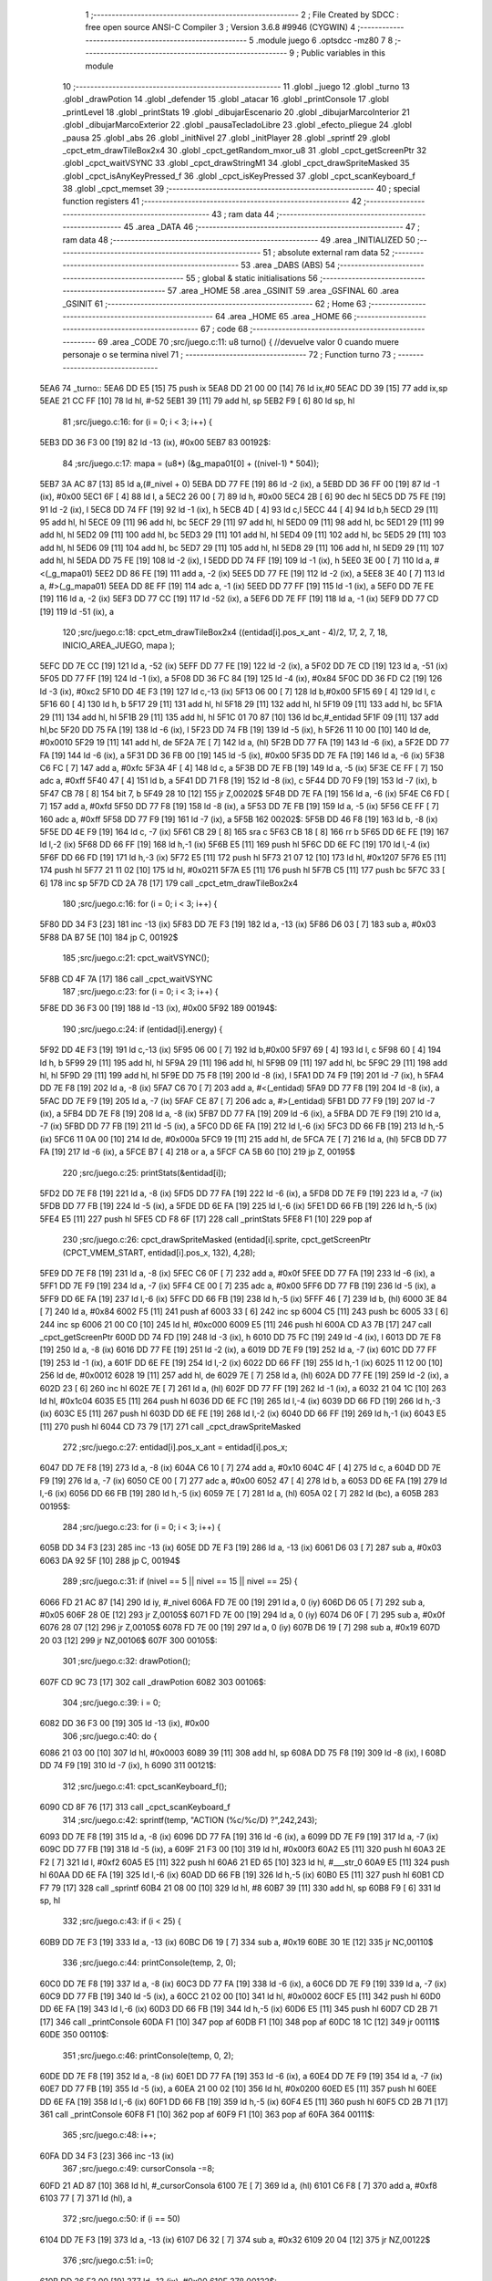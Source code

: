                               1 ;--------------------------------------------------------
                              2 ; File Created by SDCC : free open source ANSI-C Compiler
                              3 ; Version 3.6.8 #9946 (CYGWIN)
                              4 ;--------------------------------------------------------
                              5 	.module juego
                              6 	.optsdcc -mz80
                              7 	
                              8 ;--------------------------------------------------------
                              9 ; Public variables in this module
                             10 ;--------------------------------------------------------
                             11 	.globl _juego
                             12 	.globl _turno
                             13 	.globl _drawPotion
                             14 	.globl _defender
                             15 	.globl _atacar
                             16 	.globl _printConsole
                             17 	.globl _printLevel
                             18 	.globl _printStats
                             19 	.globl _dibujarEscenario
                             20 	.globl _dibujarMarcoInterior
                             21 	.globl _dibujarMarcoExterior
                             22 	.globl _pausaTecladoLibre
                             23 	.globl _efecto_pliegue
                             24 	.globl _pausa
                             25 	.globl _abs
                             26 	.globl _initNivel
                             27 	.globl _initPlayer
                             28 	.globl _sprintf
                             29 	.globl _cpct_etm_drawTileBox2x4
                             30 	.globl _cpct_getRandom_mxor_u8
                             31 	.globl _cpct_getScreenPtr
                             32 	.globl _cpct_waitVSYNC
                             33 	.globl _cpct_drawStringM1
                             34 	.globl _cpct_drawSpriteMasked
                             35 	.globl _cpct_isAnyKeyPressed_f
                             36 	.globl _cpct_isKeyPressed
                             37 	.globl _cpct_scanKeyboard_f
                             38 	.globl _cpct_memset
                             39 ;--------------------------------------------------------
                             40 ; special function registers
                             41 ;--------------------------------------------------------
                             42 ;--------------------------------------------------------
                             43 ; ram data
                             44 ;--------------------------------------------------------
                             45 	.area _DATA
                             46 ;--------------------------------------------------------
                             47 ; ram data
                             48 ;--------------------------------------------------------
                             49 	.area _INITIALIZED
                             50 ;--------------------------------------------------------
                             51 ; absolute external ram data
                             52 ;--------------------------------------------------------
                             53 	.area _DABS (ABS)
                             54 ;--------------------------------------------------------
                             55 ; global & static initialisations
                             56 ;--------------------------------------------------------
                             57 	.area _HOME
                             58 	.area _GSINIT
                             59 	.area _GSFINAL
                             60 	.area _GSINIT
                             61 ;--------------------------------------------------------
                             62 ; Home
                             63 ;--------------------------------------------------------
                             64 	.area _HOME
                             65 	.area _HOME
                             66 ;--------------------------------------------------------
                             67 ; code
                             68 ;--------------------------------------------------------
                             69 	.area _CODE
                             70 ;src/juego.c:11: u8 turno() { //devuelve valor 0 cuando muere personaje o se termina nivel
                             71 ;	---------------------------------
                             72 ; Function turno
                             73 ; ---------------------------------
   5EA6                      74 _turno::
   5EA6 DD E5         [15]   75 	push	ix
   5EA8 DD 21 00 00   [14]   76 	ld	ix,#0
   5EAC DD 39         [15]   77 	add	ix,sp
   5EAE 21 CC FF      [10]   78 	ld	hl, #-52
   5EB1 39            [11]   79 	add	hl, sp
   5EB2 F9            [ 6]   80 	ld	sp, hl
                             81 ;src/juego.c:16: for (i = 0; i < 3; i++) {
   5EB3 DD 36 F3 00   [19]   82 	ld	-13 (ix), #0x00
   5EB7                      83 00192$:
                             84 ;src/juego.c:17: mapa = (u8*) (&g_mapa01[0] + ((nivel-1) * 504));
   5EB7 3A AC 87      [13]   85 	ld	a,(#_nivel + 0)
   5EBA DD 77 FE      [19]   86 	ld	-2 (ix), a
   5EBD DD 36 FF 00   [19]   87 	ld	-1 (ix), #0x00
   5EC1 6F            [ 4]   88 	ld	l, a
   5EC2 26 00         [ 7]   89 	ld	h, #0x00
   5EC4 2B            [ 6]   90 	dec	hl
   5EC5 DD 75 FE      [19]   91 	ld	-2 (ix), l
   5EC8 DD 74 FF      [19]   92 	ld	-1 (ix), h
   5ECB 4D            [ 4]   93 	ld	c,l
   5ECC 44            [ 4]   94 	ld	b,h
   5ECD 29            [11]   95 	add	hl, hl
   5ECE 09            [11]   96 	add	hl, bc
   5ECF 29            [11]   97 	add	hl, hl
   5ED0 09            [11]   98 	add	hl, bc
   5ED1 29            [11]   99 	add	hl, hl
   5ED2 09            [11]  100 	add	hl, bc
   5ED3 29            [11]  101 	add	hl, hl
   5ED4 09            [11]  102 	add	hl, bc
   5ED5 29            [11]  103 	add	hl, hl
   5ED6 09            [11]  104 	add	hl, bc
   5ED7 29            [11]  105 	add	hl, hl
   5ED8 29            [11]  106 	add	hl, hl
   5ED9 29            [11]  107 	add	hl, hl
   5EDA DD 75 FE      [19]  108 	ld	-2 (ix), l
   5EDD DD 74 FF      [19]  109 	ld	-1 (ix), h
   5EE0 3E 00         [ 7]  110 	ld	a, #<(_g_mapa01)
   5EE2 DD 86 FE      [19]  111 	add	a, -2 (ix)
   5EE5 DD 77 FE      [19]  112 	ld	-2 (ix), a
   5EE8 3E 40         [ 7]  113 	ld	a, #>(_g_mapa01)
   5EEA DD 8E FF      [19]  114 	adc	a, -1 (ix)
   5EED DD 77 FF      [19]  115 	ld	-1 (ix), a
   5EF0 DD 7E FE      [19]  116 	ld	a, -2 (ix)
   5EF3 DD 77 CC      [19]  117 	ld	-52 (ix), a
   5EF6 DD 7E FF      [19]  118 	ld	a, -1 (ix)
   5EF9 DD 77 CD      [19]  119 	ld	-51 (ix), a
                            120 ;src/juego.c:18: cpct_etm_drawTileBox2x4 ((entidad[i].pos_x_ant - 4)/2, 17, 2, 7, 18, INICIO_AREA_JUEGO, mapa );
   5EFC DD 7E CC      [19]  121 	ld	a, -52 (ix)
   5EFF DD 77 FE      [19]  122 	ld	-2 (ix), a
   5F02 DD 7E CD      [19]  123 	ld	a, -51 (ix)
   5F05 DD 77 FF      [19]  124 	ld	-1 (ix), a
   5F08 DD 36 FC 84   [19]  125 	ld	-4 (ix), #0x84
   5F0C DD 36 FD C2   [19]  126 	ld	-3 (ix), #0xc2
   5F10 DD 4E F3      [19]  127 	ld	c,-13 (ix)
   5F13 06 00         [ 7]  128 	ld	b,#0x00
   5F15 69            [ 4]  129 	ld	l, c
   5F16 60            [ 4]  130 	ld	h, b
   5F17 29            [11]  131 	add	hl, hl
   5F18 29            [11]  132 	add	hl, hl
   5F19 09            [11]  133 	add	hl, bc
   5F1A 29            [11]  134 	add	hl, hl
   5F1B 29            [11]  135 	add	hl, hl
   5F1C 01 70 87      [10]  136 	ld	bc,#_entidad
   5F1F 09            [11]  137 	add	hl,bc
   5F20 DD 75 FA      [19]  138 	ld	-6 (ix), l
   5F23 DD 74 FB      [19]  139 	ld	-5 (ix), h
   5F26 11 10 00      [10]  140 	ld	de, #0x0010
   5F29 19            [11]  141 	add	hl, de
   5F2A 7E            [ 7]  142 	ld	a, (hl)
   5F2B DD 77 FA      [19]  143 	ld	-6 (ix), a
   5F2E DD 77 FA      [19]  144 	ld	-6 (ix), a
   5F31 DD 36 FB 00   [19]  145 	ld	-5 (ix), #0x00
   5F35 DD 7E FA      [19]  146 	ld	a, -6 (ix)
   5F38 C6 FC         [ 7]  147 	add	a, #0xfc
   5F3A 4F            [ 4]  148 	ld	c, a
   5F3B DD 7E FB      [19]  149 	ld	a, -5 (ix)
   5F3E CE FF         [ 7]  150 	adc	a, #0xff
   5F40 47            [ 4]  151 	ld	b, a
   5F41 DD 71 F8      [19]  152 	ld	-8 (ix), c
   5F44 DD 70 F9      [19]  153 	ld	-7 (ix), b
   5F47 CB 78         [ 8]  154 	bit	7, b
   5F49 28 10         [12]  155 	jr	Z,00202$
   5F4B DD 7E FA      [19]  156 	ld	a, -6 (ix)
   5F4E C6 FD         [ 7]  157 	add	a, #0xfd
   5F50 DD 77 F8      [19]  158 	ld	-8 (ix), a
   5F53 DD 7E FB      [19]  159 	ld	a, -5 (ix)
   5F56 CE FF         [ 7]  160 	adc	a, #0xff
   5F58 DD 77 F9      [19]  161 	ld	-7 (ix), a
   5F5B                     162 00202$:
   5F5B DD 46 F8      [19]  163 	ld	b, -8 (ix)
   5F5E DD 4E F9      [19]  164 	ld	c, -7 (ix)
   5F61 CB 29         [ 8]  165 	sra	c
   5F63 CB 18         [ 8]  166 	rr	b
   5F65 DD 6E FE      [19]  167 	ld	l,-2 (ix)
   5F68 DD 66 FF      [19]  168 	ld	h,-1 (ix)
   5F6B E5            [11]  169 	push	hl
   5F6C DD 6E FC      [19]  170 	ld	l,-4 (ix)
   5F6F DD 66 FD      [19]  171 	ld	h,-3 (ix)
   5F72 E5            [11]  172 	push	hl
   5F73 21 07 12      [10]  173 	ld	hl, #0x1207
   5F76 E5            [11]  174 	push	hl
   5F77 21 11 02      [10]  175 	ld	hl, #0x0211
   5F7A E5            [11]  176 	push	hl
   5F7B C5            [11]  177 	push	bc
   5F7C 33            [ 6]  178 	inc	sp
   5F7D CD 2A 78      [17]  179 	call	_cpct_etm_drawTileBox2x4
                            180 ;src/juego.c:16: for (i = 0; i < 3; i++) {
   5F80 DD 34 F3      [23]  181 	inc	-13 (ix)
   5F83 DD 7E F3      [19]  182 	ld	a, -13 (ix)
   5F86 D6 03         [ 7]  183 	sub	a, #0x03
   5F88 DA B7 5E      [10]  184 	jp	C, 00192$
                            185 ;src/juego.c:21: cpct_waitVSYNC();
   5F8B CD 4F 7A      [17]  186 	call	_cpct_waitVSYNC
                            187 ;src/juego.c:23: for (i = 0; i < 3; i++) {
   5F8E DD 36 F3 00   [19]  188 	ld	-13 (ix), #0x00
   5F92                     189 00194$:
                            190 ;src/juego.c:24: if (entidad[i].energy) {
   5F92 DD 4E F3      [19]  191 	ld	c,-13 (ix)
   5F95 06 00         [ 7]  192 	ld	b,#0x00
   5F97 69            [ 4]  193 	ld	l, c
   5F98 60            [ 4]  194 	ld	h, b
   5F99 29            [11]  195 	add	hl, hl
   5F9A 29            [11]  196 	add	hl, hl
   5F9B 09            [11]  197 	add	hl, bc
   5F9C 29            [11]  198 	add	hl, hl
   5F9D 29            [11]  199 	add	hl, hl
   5F9E DD 75 F8      [19]  200 	ld	-8 (ix), l
   5FA1 DD 74 F9      [19]  201 	ld	-7 (ix), h
   5FA4 DD 7E F8      [19]  202 	ld	a, -8 (ix)
   5FA7 C6 70         [ 7]  203 	add	a, #<(_entidad)
   5FA9 DD 77 F8      [19]  204 	ld	-8 (ix), a
   5FAC DD 7E F9      [19]  205 	ld	a, -7 (ix)
   5FAF CE 87         [ 7]  206 	adc	a, #>(_entidad)
   5FB1 DD 77 F9      [19]  207 	ld	-7 (ix), a
   5FB4 DD 7E F8      [19]  208 	ld	a, -8 (ix)
   5FB7 DD 77 FA      [19]  209 	ld	-6 (ix), a
   5FBA DD 7E F9      [19]  210 	ld	a, -7 (ix)
   5FBD DD 77 FB      [19]  211 	ld	-5 (ix), a
   5FC0 DD 6E FA      [19]  212 	ld	l,-6 (ix)
   5FC3 DD 66 FB      [19]  213 	ld	h,-5 (ix)
   5FC6 11 0A 00      [10]  214 	ld	de, #0x000a
   5FC9 19            [11]  215 	add	hl, de
   5FCA 7E            [ 7]  216 	ld	a, (hl)
   5FCB DD 77 FA      [19]  217 	ld	-6 (ix), a
   5FCE B7            [ 4]  218 	or	a, a
   5FCF CA 5B 60      [10]  219 	jp	Z, 00195$
                            220 ;src/juego.c:25: printStats(&entidad[i]);
   5FD2 DD 7E F8      [19]  221 	ld	a, -8 (ix)
   5FD5 DD 77 FA      [19]  222 	ld	-6 (ix), a
   5FD8 DD 7E F9      [19]  223 	ld	a, -7 (ix)
   5FDB DD 77 FB      [19]  224 	ld	-5 (ix), a
   5FDE DD 6E FA      [19]  225 	ld	l,-6 (ix)
   5FE1 DD 66 FB      [19]  226 	ld	h,-5 (ix)
   5FE4 E5            [11]  227 	push	hl
   5FE5 CD F8 6F      [17]  228 	call	_printStats
   5FE8 F1            [10]  229 	pop	af
                            230 ;src/juego.c:26: cpct_drawSpriteMasked (entidad[i].sprite, cpct_getScreenPtr (CPCT_VMEM_START, entidad[i].pos_x, 132), 4,28);
   5FE9 DD 7E F8      [19]  231 	ld	a, -8 (ix)
   5FEC C6 0F         [ 7]  232 	add	a, #0x0f
   5FEE DD 77 FA      [19]  233 	ld	-6 (ix), a
   5FF1 DD 7E F9      [19]  234 	ld	a, -7 (ix)
   5FF4 CE 00         [ 7]  235 	adc	a, #0x00
   5FF6 DD 77 FB      [19]  236 	ld	-5 (ix), a
   5FF9 DD 6E FA      [19]  237 	ld	l,-6 (ix)
   5FFC DD 66 FB      [19]  238 	ld	h,-5 (ix)
   5FFF 46            [ 7]  239 	ld	b, (hl)
   6000 3E 84         [ 7]  240 	ld	a, #0x84
   6002 F5            [11]  241 	push	af
   6003 33            [ 6]  242 	inc	sp
   6004 C5            [11]  243 	push	bc
   6005 33            [ 6]  244 	inc	sp
   6006 21 00 C0      [10]  245 	ld	hl, #0xc000
   6009 E5            [11]  246 	push	hl
   600A CD A3 7B      [17]  247 	call	_cpct_getScreenPtr
   600D DD 74 FD      [19]  248 	ld	-3 (ix), h
   6010 DD 75 FC      [19]  249 	ld	-4 (ix), l
   6013 DD 7E F8      [19]  250 	ld	a, -8 (ix)
   6016 DD 77 FE      [19]  251 	ld	-2 (ix), a
   6019 DD 7E F9      [19]  252 	ld	a, -7 (ix)
   601C DD 77 FF      [19]  253 	ld	-1 (ix), a
   601F DD 6E FE      [19]  254 	ld	l,-2 (ix)
   6022 DD 66 FF      [19]  255 	ld	h,-1 (ix)
   6025 11 12 00      [10]  256 	ld	de, #0x0012
   6028 19            [11]  257 	add	hl, de
   6029 7E            [ 7]  258 	ld	a, (hl)
   602A DD 77 FE      [19]  259 	ld	-2 (ix), a
   602D 23            [ 6]  260 	inc	hl
   602E 7E            [ 7]  261 	ld	a, (hl)
   602F DD 77 FF      [19]  262 	ld	-1 (ix), a
   6032 21 04 1C      [10]  263 	ld	hl, #0x1c04
   6035 E5            [11]  264 	push	hl
   6036 DD 6E FC      [19]  265 	ld	l,-4 (ix)
   6039 DD 66 FD      [19]  266 	ld	h,-3 (ix)
   603C E5            [11]  267 	push	hl
   603D DD 6E FE      [19]  268 	ld	l,-2 (ix)
   6040 DD 66 FF      [19]  269 	ld	h,-1 (ix)
   6043 E5            [11]  270 	push	hl
   6044 CD 73 79      [17]  271 	call	_cpct_drawSpriteMasked
                            272 ;src/juego.c:27: entidad[i].pos_x_ant = entidad[i].pos_x;
   6047 DD 7E F8      [19]  273 	ld	a, -8 (ix)
   604A C6 10         [ 7]  274 	add	a, #0x10
   604C 4F            [ 4]  275 	ld	c, a
   604D DD 7E F9      [19]  276 	ld	a, -7 (ix)
   6050 CE 00         [ 7]  277 	adc	a, #0x00
   6052 47            [ 4]  278 	ld	b, a
   6053 DD 6E FA      [19]  279 	ld	l,-6 (ix)
   6056 DD 66 FB      [19]  280 	ld	h,-5 (ix)
   6059 7E            [ 7]  281 	ld	a, (hl)
   605A 02            [ 7]  282 	ld	(bc), a
   605B                     283 00195$:
                            284 ;src/juego.c:23: for (i = 0; i < 3; i++) {
   605B DD 34 F3      [23]  285 	inc	-13 (ix)
   605E DD 7E F3      [19]  286 	ld	a, -13 (ix)
   6061 D6 03         [ 7]  287 	sub	a, #0x03
   6063 DA 92 5F      [10]  288 	jp	C, 00194$
                            289 ;src/juego.c:31: if (nivel == 5 || nivel == 15 || nivel == 25) {
   6066 FD 21 AC 87   [14]  290 	ld	iy, #_nivel
   606A FD 7E 00      [19]  291 	ld	a, 0 (iy)
   606D D6 05         [ 7]  292 	sub	a, #0x05
   606F 28 0E         [12]  293 	jr	Z,00105$
   6071 FD 7E 00      [19]  294 	ld	a, 0 (iy)
   6074 D6 0F         [ 7]  295 	sub	a, #0x0f
   6076 28 07         [12]  296 	jr	Z,00105$
   6078 FD 7E 00      [19]  297 	ld	a, 0 (iy)
   607B D6 19         [ 7]  298 	sub	a, #0x19
   607D 20 03         [12]  299 	jr	NZ,00106$
   607F                     300 00105$:
                            301 ;src/juego.c:32: drawPotion();
   607F CD 9C 73      [17]  302 	call	_drawPotion
   6082                     303 00106$:
                            304 ;src/juego.c:39: i = 0;
   6082 DD 36 F3 00   [19]  305 	ld	-13 (ix), #0x00
                            306 ;src/juego.c:40: do  {
   6086 21 03 00      [10]  307 	ld	hl, #0x0003
   6089 39            [11]  308 	add	hl, sp
   608A DD 75 F8      [19]  309 	ld	-8 (ix), l
   608D DD 74 F9      [19]  310 	ld	-7 (ix), h
   6090                     311 00121$:
                            312 ;src/juego.c:41: cpct_scanKeyboard_f();
   6090 CD 8F 76      [17]  313 	call	_cpct_scanKeyboard_f
                            314 ;src/juego.c:42: sprintf(temp, "ACTION (%c/%c/D) ?",242,243);
   6093 DD 7E F8      [19]  315 	ld	a, -8 (ix)
   6096 DD 77 FA      [19]  316 	ld	-6 (ix), a
   6099 DD 7E F9      [19]  317 	ld	a, -7 (ix)
   609C DD 77 FB      [19]  318 	ld	-5 (ix), a
   609F 21 F3 00      [10]  319 	ld	hl, #0x00f3
   60A2 E5            [11]  320 	push	hl
   60A3 2E F2         [ 7]  321 	ld	l, #0xf2
   60A5 E5            [11]  322 	push	hl
   60A6 21 ED 65      [10]  323 	ld	hl, #___str_0
   60A9 E5            [11]  324 	push	hl
   60AA DD 6E FA      [19]  325 	ld	l,-6 (ix)
   60AD DD 66 FB      [19]  326 	ld	h,-5 (ix)
   60B0 E5            [11]  327 	push	hl
   60B1 CD F7 79      [17]  328 	call	_sprintf
   60B4 21 08 00      [10]  329 	ld	hl, #8
   60B7 39            [11]  330 	add	hl, sp
   60B8 F9            [ 6]  331 	ld	sp, hl
                            332 ;src/juego.c:43: if (i < 25) {
   60B9 DD 7E F3      [19]  333 	ld	a, -13 (ix)
   60BC D6 19         [ 7]  334 	sub	a, #0x19
   60BE 30 1E         [12]  335 	jr	NC,00110$
                            336 ;src/juego.c:44: printConsole(temp, 2, 0);
   60C0 DD 7E F8      [19]  337 	ld	a, -8 (ix)
   60C3 DD 77 FA      [19]  338 	ld	-6 (ix), a
   60C6 DD 7E F9      [19]  339 	ld	a, -7 (ix)
   60C9 DD 77 FB      [19]  340 	ld	-5 (ix), a
   60CC 21 02 00      [10]  341 	ld	hl, #0x0002
   60CF E5            [11]  342 	push	hl
   60D0 DD 6E FA      [19]  343 	ld	l,-6 (ix)
   60D3 DD 66 FB      [19]  344 	ld	h,-5 (ix)
   60D6 E5            [11]  345 	push	hl
   60D7 CD 2B 71      [17]  346 	call	_printConsole
   60DA F1            [10]  347 	pop	af
   60DB F1            [10]  348 	pop	af
   60DC 18 1C         [12]  349 	jr	00111$
   60DE                     350 00110$:
                            351 ;src/juego.c:46: printConsole(temp, 0, 2);
   60DE DD 7E F8      [19]  352 	ld	a, -8 (ix)
   60E1 DD 77 FA      [19]  353 	ld	-6 (ix), a
   60E4 DD 7E F9      [19]  354 	ld	a, -7 (ix)
   60E7 DD 77 FB      [19]  355 	ld	-5 (ix), a
   60EA 21 00 02      [10]  356 	ld	hl, #0x0200
   60ED E5            [11]  357 	push	hl
   60EE DD 6E FA      [19]  358 	ld	l,-6 (ix)
   60F1 DD 66 FB      [19]  359 	ld	h,-5 (ix)
   60F4 E5            [11]  360 	push	hl
   60F5 CD 2B 71      [17]  361 	call	_printConsole
   60F8 F1            [10]  362 	pop	af
   60F9 F1            [10]  363 	pop	af
   60FA                     364 00111$:
                            365 ;src/juego.c:48: i++;
   60FA DD 34 F3      [23]  366 	inc	-13 (ix)
                            367 ;src/juego.c:49: cursorConsola -=8;
   60FD 21 AD 87      [10]  368 	ld	hl, #_cursorConsola
   6100 7E            [ 7]  369 	ld	a, (hl)
   6101 C6 F8         [ 7]  370 	add	a, #0xf8
   6103 77            [ 7]  371 	ld	(hl), a
                            372 ;src/juego.c:50: if (i == 50)
   6104 DD 7E F3      [19]  373 	ld	a, -13 (ix)
   6107 D6 32         [ 7]  374 	sub	a, #0x32
   6109 20 04         [12]  375 	jr	NZ,00122$
                            376 ;src/juego.c:51: i=0;
   610B DD 36 F3 00   [19]  377 	ld	-13 (ix), #0x00
   610F                     378 00122$:
                            379 ;src/juego.c:53: while (!cpct_isKeyPressed(Key_O) && !cpct_isKeyPressed(Key_CursorLeft)  && !cpct_isKeyPressed(Joy0_Left) 
   610F 21 04 04      [10]  380 	ld	hl, #0x0404
   6112 CD 6C 76      [17]  381 	call	_cpct_isKeyPressed
   6115 DD 75 FA      [19]  382 	ld	-6 (ix), l
   6118 7D            [ 4]  383 	ld	a, l
   6119 B7            [ 4]  384 	or	a, a
   611A 20 4A         [12]  385 	jr	NZ,00123$
   611C 21 01 01      [10]  386 	ld	hl, #0x0101
   611F CD 6C 76      [17]  387 	call	_cpct_isKeyPressed
   6122 DD 75 FA      [19]  388 	ld	-6 (ix), l
   6125 7D            [ 4]  389 	ld	a, l
   6126 B7            [ 4]  390 	or	a, a
   6127 20 3D         [12]  391 	jr	NZ,00123$
   6129 21 09 04      [10]  392 	ld	hl, #0x0409
   612C CD 6C 76      [17]  393 	call	_cpct_isKeyPressed
   612F 7D            [ 4]  394 	ld	a, l
   6130 B7            [ 4]  395 	or	a, a
   6131 20 33         [12]  396 	jr	NZ,00123$
                            397 ;src/juego.c:54: && !cpct_isKeyPressed(Key_P) && !cpct_isKeyPressed(Key_CursorRight) && !cpct_isKeyPressed(Joy0_Right) 
   6133 21 03 08      [10]  398 	ld	hl, #0x0803
   6136 CD 6C 76      [17]  399 	call	_cpct_isKeyPressed
   6139 7D            [ 4]  400 	ld	a, l
   613A B7            [ 4]  401 	or	a, a
   613B 20 29         [12]  402 	jr	NZ,00123$
   613D 21 00 02      [10]  403 	ld	hl, #0x0200
   6140 CD 6C 76      [17]  404 	call	_cpct_isKeyPressed
   6143 7D            [ 4]  405 	ld	a, l
   6144 B7            [ 4]  406 	or	a, a
   6145 20 1F         [12]  407 	jr	NZ,00123$
   6147 21 09 08      [10]  408 	ld	hl, #0x0809
   614A CD 6C 76      [17]  409 	call	_cpct_isKeyPressed
   614D 7D            [ 4]  410 	ld	a, l
   614E B7            [ 4]  411 	or	a, a
   614F 20 15         [12]  412 	jr	NZ,00123$
                            413 ;src/juego.c:55: && !cpct_isKeyPressed(Key_D) && !cpct_isKeyPressed(Joy0_Fire1));
   6151 21 07 20      [10]  414 	ld	hl, #0x2007
   6154 CD 6C 76      [17]  415 	call	_cpct_isKeyPressed
   6157 7D            [ 4]  416 	ld	a, l
   6158 B7            [ 4]  417 	or	a, a
   6159 20 0B         [12]  418 	jr	NZ,00123$
   615B 21 09 10      [10]  419 	ld	hl, #0x1009
   615E CD 6C 76      [17]  420 	call	_cpct_isKeyPressed
   6161 7D            [ 4]  421 	ld	a, l
   6162 B7            [ 4]  422 	or	a, a
   6163 CA 90 60      [10]  423 	jp	Z, 00121$
   6166                     424 00123$:
                            425 ;src/juego.c:57: nueva_pos = 0;
   6166 DD 36 CE 00   [19]  426 	ld	-50 (ix), #0x00
                            427 ;src/juego.c:60: if (cpct_isKeyPressed(Key_O) || cpct_isKeyPressed(Key_CursorLeft) || cpct_isKeyPressed(Joy0_Left)) {
   616A 21 04 04      [10]  428 	ld	hl, #0x0404
   616D CD 6C 76      [17]  429 	call	_cpct_isKeyPressed
                            430 ;src/juego.c:64: nueva_pos = entidad[0].pos_x - 4;
                            431 ;src/juego.c:60: if (cpct_isKeyPressed(Key_O) || cpct_isKeyPressed(Key_CursorLeft) || cpct_isKeyPressed(Joy0_Left)) {
   6170 7D            [ 4]  432 	ld	a, l
   6171 B7            [ 4]  433 	or	a, a
   6172 20 14         [12]  434 	jr	NZ,00124$
   6174 21 01 01      [10]  435 	ld	hl, #0x0101
   6177 CD 6C 76      [17]  436 	call	_cpct_isKeyPressed
   617A 7D            [ 4]  437 	ld	a, l
   617B B7            [ 4]  438 	or	a, a
   617C 20 0A         [12]  439 	jr	NZ,00124$
   617E 21 09 04      [10]  440 	ld	hl, #0x0409
   6181 CD 6C 76      [17]  441 	call	_cpct_isKeyPressed
   6184 7D            [ 4]  442 	ld	a, l
   6185 B7            [ 4]  443 	or	a, a
   6186 28 33         [12]  444 	jr	Z,00125$
   6188                     445 00124$:
                            446 ;src/juego.c:61: sprintf(temp, "%-9s GOES %c",entidad[0].name,242);
   6188 11 00 66      [10]  447 	ld	de, #___str_1+0
   618B DD 4E F8      [19]  448 	ld	c,-8 (ix)
   618E DD 46 F9      [19]  449 	ld	b,-7 (ix)
   6191 21 F2 00      [10]  450 	ld	hl, #0x00f2
   6194 E5            [11]  451 	push	hl
   6195 21 70 87      [10]  452 	ld	hl, #_entidad
   6198 E5            [11]  453 	push	hl
   6199 D5            [11]  454 	push	de
   619A C5            [11]  455 	push	bc
   619B CD F7 79      [17]  456 	call	_sprintf
   619E 21 08 00      [10]  457 	ld	hl, #8
   61A1 39            [11]  458 	add	hl, sp
   61A2 F9            [ 6]  459 	ld	sp, hl
                            460 ;src/juego.c:62: printConsole(temp, 2, 0);
   61A3 DD 4E F8      [19]  461 	ld	c,-8 (ix)
   61A6 DD 46 F9      [19]  462 	ld	b,-7 (ix)
   61A9 21 02 00      [10]  463 	ld	hl, #0x0002
   61AC E5            [11]  464 	push	hl
   61AD C5            [11]  465 	push	bc
   61AE CD 2B 71      [17]  466 	call	_printConsole
   61B1 F1            [10]  467 	pop	af
   61B2 F1            [10]  468 	pop	af
                            469 ;src/juego.c:64: nueva_pos = entidad[0].pos_x - 4;
   61B3 3A 7F 87      [13]  470 	ld	a, (#(_entidad + 0x000f) + 0)
   61B6 C6 FC         [ 7]  471 	add	a, #0xfc
   61B8 DD 77 CE      [19]  472 	ld	-50 (ix), a
   61BB                     473 00125$:
                            474 ;src/juego.c:68: if (cpct_isKeyPressed(Key_P) || cpct_isKeyPressed(Key_CursorRight) || cpct_isKeyPressed(Joy0_Right)) {
   61BB 21 03 08      [10]  475 	ld	hl, #0x0803
   61BE CD 6C 76      [17]  476 	call	_cpct_isKeyPressed
                            477 ;src/juego.c:74: if (nueva_pos == entidad[1].pos_x && entidad[1].energy)
                            478 ;src/juego.c:77: if (nueva_pos == entidad[2].pos_x && entidad[2].energy)
                            479 ;src/juego.c:68: if (cpct_isKeyPressed(Key_P) || cpct_isKeyPressed(Key_CursorRight) || cpct_isKeyPressed(Joy0_Right)) {
   61C1 7D            [ 4]  480 	ld	a, l
   61C2 B7            [ 4]  481 	or	a, a
   61C3 20 14         [12]  482 	jr	NZ,00134$
   61C5 21 00 02      [10]  483 	ld	hl, #0x0200
   61C8 CD 6C 76      [17]  484 	call	_cpct_isKeyPressed
   61CB 7D            [ 4]  485 	ld	a, l
   61CC B7            [ 4]  486 	or	a, a
   61CD 20 0A         [12]  487 	jr	NZ,00134$
   61CF 21 09 08      [10]  488 	ld	hl, #0x0809
   61D2 CD 6C 76      [17]  489 	call	_cpct_isKeyPressed
   61D5 7D            [ 4]  490 	ld	a, l
   61D6 B7            [ 4]  491 	or	a, a
   61D7 28 6E         [12]  492 	jr	Z,00135$
   61D9                     493 00134$:
                            494 ;src/juego.c:69: sprintf(temp, "%-9s GOES %c",entidad[0].name,243);
   61D9 11 00 66      [10]  495 	ld	de, #___str_1+0
   61DC DD 4E F8      [19]  496 	ld	c,-8 (ix)
   61DF DD 46 F9      [19]  497 	ld	b,-7 (ix)
   61E2 21 F3 00      [10]  498 	ld	hl, #0x00f3
   61E5 E5            [11]  499 	push	hl
   61E6 21 70 87      [10]  500 	ld	hl, #_entidad
   61E9 E5            [11]  501 	push	hl
   61EA D5            [11]  502 	push	de
   61EB C5            [11]  503 	push	bc
   61EC CD F7 79      [17]  504 	call	_sprintf
   61EF 21 08 00      [10]  505 	ld	hl, #8
   61F2 39            [11]  506 	add	hl, sp
   61F3 F9            [ 6]  507 	ld	sp, hl
                            508 ;src/juego.c:70: printConsole(temp, 2 ,0);
   61F4 DD 4E F8      [19]  509 	ld	c,-8 (ix)
   61F7 DD 46 F9      [19]  510 	ld	b,-7 (ix)
   61FA 21 02 00      [10]  511 	ld	hl, #0x0002
   61FD E5            [11]  512 	push	hl
   61FE C5            [11]  513 	push	bc
   61FF CD 2B 71      [17]  514 	call	_printConsole
   6202 F1            [10]  515 	pop	af
   6203 F1            [10]  516 	pop	af
                            517 ;src/juego.c:72: nueva_pos = entidad[0].pos_x + 4;
   6204 3A 7F 87      [13]  518 	ld	a, (#(_entidad + 0x000f) + 0)
   6207 C6 04         [ 7]  519 	add	a, #0x04
   6209 DD 77 CE      [19]  520 	ld	-50 (ix), a
                            521 ;src/juego.c:74: if (nueva_pos == entidad[1].pos_x && entidad[1].energy)
   620C 21 93 87      [10]  522 	ld	hl, #(_entidad + 0x0023) + 0
   620F DD 7E CE      [19]  523 	ld	a,-50 (ix)
   6212 96            [ 7]  524 	sub	a,(hl)
   6213 20 16         [12]  525 	jr	NZ,00129$
   6215 3A 8E 87      [13]  526 	ld	a,(#(_entidad + 0x001e) + 0)
   6218 DD 77 FA      [19]  527 	ld	-6 (ix), a
   621B B7            [ 4]  528 	or	a, a
   621C 28 0D         [12]  529 	jr	Z,00129$
                            530 ;src/juego.c:75: atacar(&entidad[0], &entidad[1]);
   621E 21 84 87      [10]  531 	ld	hl, #(_entidad + 0x0014)
   6221 E5            [11]  532 	push	hl
   6222 21 70 87      [10]  533 	ld	hl, #_entidad
   6225 E5            [11]  534 	push	hl
   6226 CD 90 71      [17]  535 	call	_atacar
   6229 F1            [10]  536 	pop	af
   622A F1            [10]  537 	pop	af
   622B                     538 00129$:
                            539 ;src/juego.c:77: if (nueva_pos == entidad[2].pos_x && entidad[2].energy)
   622B 21 A7 87      [10]  540 	ld	hl, #(_entidad + 0x0037) + 0
   622E DD 7E CE      [19]  541 	ld	a,-50 (ix)
   6231 96            [ 7]  542 	sub	a,(hl)
   6232 20 13         [12]  543 	jr	NZ,00135$
   6234 3A A2 87      [13]  544 	ld	a, (#(_entidad + 0x0032) + 0)
   6237 B7            [ 4]  545 	or	a, a
   6238 28 0D         [12]  546 	jr	Z,00135$
                            547 ;src/juego.c:78: atacar(&entidad[0], &entidad[2]);
   623A 21 98 87      [10]  548 	ld	hl, #(_entidad + 0x0028)
   623D E5            [11]  549 	push	hl
   623E 21 70 87      [10]  550 	ld	hl, #_entidad
   6241 E5            [11]  551 	push	hl
   6242 CD 90 71      [17]  552 	call	_atacar
   6245 F1            [10]  553 	pop	af
   6246 F1            [10]  554 	pop	af
   6247                     555 00135$:
                            556 ;src/juego.c:83: if (cpct_isKeyPressed(Key_D) || cpct_isKeyPressed(Joy0_Fire1)) {
   6247 21 07 20      [10]  557 	ld	hl, #0x2007
   624A CD 6C 76      [17]  558 	call	_cpct_isKeyPressed
   624D 7D            [ 4]  559 	ld	a, l
   624E B7            [ 4]  560 	or	a, a
   624F 20 0A         [12]  561 	jr	NZ,00138$
   6251 21 09 10      [10]  562 	ld	hl, #0x1009
   6254 CD 6C 76      [17]  563 	call	_cpct_isKeyPressed
   6257 7D            [ 4]  564 	ld	a, l
   6258 B7            [ 4]  565 	or	a, a
   6259 28 08         [12]  566 	jr	Z,00139$
   625B                     567 00138$:
                            568 ;src/juego.c:84: defender(&entidad[0]);
   625B 21 70 87      [10]  569 	ld	hl, #_entidad
   625E E5            [11]  570 	push	hl
   625F CD C6 72      [17]  571 	call	_defender
   6262 F1            [10]  572 	pop	af
   6263                     573 00139$:
                            574 ;src/juego.c:90: && nueva_pos < 37 
   6263 3E 03         [ 7]  575 	ld	a, #0x03
   6265 DD 96 CE      [19]  576 	sub	a, -50 (ix)
   6268 30 2C         [12]  577 	jr	NC,00243$
                            578 ;src/juego.c:91: && (!entidad[1].energy || nueva_pos != entidad[1].pos_x)
   626A DD 7E CE      [19]  579 	ld	a, -50 (ix)
   626D D6 25         [ 7]  580 	sub	a, #0x25
   626F 30 25         [12]  581 	jr	NC,00243$
   6271 3A 8E 87      [13]  582 	ld	a, (#(_entidad + 0x001e) + 0)
   6274 B7            [ 4]  583 	or	a, a
   6275 28 09         [12]  584 	jr	Z,00147$
   6277 21 93 87      [10]  585 	ld	hl, #(_entidad + 0x0023) + 0
   627A DD 7E CE      [19]  586 	ld	a,-50 (ix)
   627D 96            [ 7]  587 	sub	a,(hl)
   627E 28 16         [12]  588 	jr	Z,00243$
   6280                     589 00147$:
                            590 ;src/juego.c:92: && (!entidad[2].energy || nueva_pos != entidad[2].pos_x)
   6280 3A A2 87      [13]  591 	ld	a, (#(_entidad + 0x0032) + 0)
   6283 B7            [ 4]  592 	or	a, a
   6284 28 09         [12]  593 	jr	Z,00141$
   6286 21 A7 87      [10]  594 	ld	hl, #(_entidad + 0x0037) + 0
   6289 DD 7E CE      [19]  595 	ld	a,-50 (ix)
   628C 96            [ 7]  596 	sub	a,(hl)
   628D 28 07         [12]  597 	jr	Z,00243$
   628F                     598 00141$:
                            599 ;src/juego.c:94: entidad[0].pos_x = nueva_pos;
   628F 21 7F 87      [10]  600 	ld	hl, #(_entidad + 0x000f)
   6292 DD 7E CE      [19]  601 	ld	a, -50 (ix)
   6295 77            [ 7]  602 	ld	(hl), a
                            603 ;src/juego.c:98: for (i = 1; i < 3; i++) {
   6296                     604 00243$:
   6296 DD 7E F8      [19]  605 	ld	a, -8 (ix)
   6299 DD 77 FA      [19]  606 	ld	-6 (ix), a
   629C DD 7E F9      [19]  607 	ld	a, -7 (ix)
   629F DD 77 FB      [19]  608 	ld	-5 (ix), a
   62A2 DD 7E F8      [19]  609 	ld	a, -8 (ix)
   62A5 DD 77 FC      [19]  610 	ld	-4 (ix), a
   62A8 DD 7E F9      [19]  611 	ld	a, -7 (ix)
   62AB DD 77 FD      [19]  612 	ld	-3 (ix), a
   62AE DD 7E F8      [19]  613 	ld	a, -8 (ix)
   62B1 DD 77 FE      [19]  614 	ld	-2 (ix), a
   62B4 DD 7E F9      [19]  615 	ld	a, -7 (ix)
   62B7 DD 77 FF      [19]  616 	ld	-1 (ix), a
   62BA DD 7E F8      [19]  617 	ld	a, -8 (ix)
   62BD DD 77 F6      [19]  618 	ld	-10 (ix), a
   62C0 DD 7E F9      [19]  619 	ld	a, -7 (ix)
   62C3 DD 77 F7      [19]  620 	ld	-9 (ix), a
   62C6 DD 36 F3 01   [19]  621 	ld	-13 (ix), #0x01
   62CA                     622 00198$:
                            623 ;src/juego.c:99: if (entidad[i].energy) {
   62CA DD 4E F3      [19]  624 	ld	c,-13 (ix)
   62CD 06 00         [ 7]  625 	ld	b,#0x00
   62CF 69            [ 4]  626 	ld	l, c
   62D0 60            [ 4]  627 	ld	h, b
   62D1 29            [11]  628 	add	hl, hl
   62D2 29            [11]  629 	add	hl, hl
   62D3 09            [11]  630 	add	hl, bc
   62D4 29            [11]  631 	add	hl, hl
   62D5 29            [11]  632 	add	hl, hl
   62D6 DD 75 F4      [19]  633 	ld	-12 (ix), l
   62D9 DD 74 F5      [19]  634 	ld	-11 (ix), h
   62DC DD 7E F4      [19]  635 	ld	a, -12 (ix)
   62DF C6 70         [ 7]  636 	add	a, #<(_entidad)
   62E1 DD 77 F4      [19]  637 	ld	-12 (ix), a
   62E4 DD 7E F5      [19]  638 	ld	a, -11 (ix)
   62E7 CE 87         [ 7]  639 	adc	a, #>(_entidad)
   62E9 DD 77 F5      [19]  640 	ld	-11 (ix), a
   62EC DD 6E F4      [19]  641 	ld	l,-12 (ix)
   62EF DD 66 F5      [19]  642 	ld	h,-11 (ix)
   62F2 11 0A 00      [10]  643 	ld	de, #0x000a
   62F5 19            [11]  644 	add	hl, de
   62F6 7E            [ 7]  645 	ld	a, (hl)
   62F7 B7            [ 4]  646 	or	a, a
   62F8 CA 17 64      [10]  647 	jp	Z, 00199$
                            648 ;src/juego.c:100: if (abs(entidad[i].pos_x - entidad[0].pos_x) == 4) //Si está en casilla contigua, atacar
   62FB DD 7E F4      [19]  649 	ld	a, -12 (ix)
   62FE C6 0F         [ 7]  650 	add	a, #0x0f
   6300 4F            [ 4]  651 	ld	c, a
   6301 DD 7E F5      [19]  652 	ld	a, -11 (ix)
   6304 CE 00         [ 7]  653 	adc	a, #0x00
   6306 47            [ 4]  654 	ld	b, a
   6307 0A            [ 7]  655 	ld	a, (bc)
   6308 5F            [ 4]  656 	ld	e, a
   6309 21 7F 87      [10]  657 	ld	hl, #(_entidad + 0x000f) + 0
   630C 56            [ 7]  658 	ld	d, (hl)
   630D 7B            [ 4]  659 	ld	a, e
   630E 92            [ 4]  660 	sub	a, d
   630F 57            [ 4]  661 	ld	d, a
   6310 C5            [11]  662 	push	bc
   6311 D5            [11]  663 	push	de
   6312 33            [ 6]  664 	inc	sp
   6313 CD C2 6D      [17]  665 	call	_abs
   6316 33            [ 6]  666 	inc	sp
   6317 C1            [10]  667 	pop	bc
   6318 7D            [ 4]  668 	ld	a, l
   6319 D6 04         [ 7]  669 	sub	a, #0x04
   631B 20 15         [12]  670 	jr	NZ,00155$
                            671 ;src/juego.c:101: atacar(&entidad[i], &entidad[0]);
   631D 11 70 87      [10]  672 	ld	de, #_entidad
   6320 DD 6E F4      [19]  673 	ld	l,-12 (ix)
   6323 DD 66 F5      [19]  674 	ld	h,-11 (ix)
   6326 C5            [11]  675 	push	bc
   6327 D5            [11]  676 	push	de
   6328 E5            [11]  677 	push	hl
   6329 CD 90 71      [17]  678 	call	_atacar
   632C F1            [10]  679 	pop	af
   632D F1            [10]  680 	pop	af
   632E C1            [10]  681 	pop	bc
   632F C3 D5 63      [10]  682 	jp	00240$
   6332                     683 00155$:
                            684 ;src/juego.c:103: enemy_mov = cpct_rand()%3; //33% de moverse a izquierda, derecha o curarse
   6332 C5            [11]  685 	push	bc
   6333 CD 2D 79      [17]  686 	call	_cpct_getRandom_mxor_u8
   6336 55            [ 4]  687 	ld	d, l
   6337 3E 03         [ 7]  688 	ld	a, #0x03
   6339 F5            [11]  689 	push	af
   633A 33            [ 6]  690 	inc	sp
   633B D5            [11]  691 	push	de
   633C 33            [ 6]  692 	inc	sp
   633D CD BD 78      [17]  693 	call	__moduchar
   6340 F1            [10]  694 	pop	af
   6341 5D            [ 4]  695 	ld	e, l
   6342 C1            [10]  696 	pop	bc
                            697 ;src/juego.c:104: if (enemy_mov == 1) {
   6343 7B            [ 4]  698 	ld	a, e
   6344 3D            [ 4]  699 	dec	a
   6345 20 3E         [12]  700 	jr	NZ,00152$
                            701 ;src/juego.c:105: sprintf(temp, "%-9s GOES %c",entidad[i].name,242);
   6347 DD 5E F4      [19]  702 	ld	e,-12 (ix)
   634A DD 56 F5      [19]  703 	ld	d,-11 (ix)
   634D D5            [11]  704 	push	de
   634E FD E1         [14]  705 	pop	iy
   6350 DD 5E FE      [19]  706 	ld	e,-2 (ix)
   6353 DD 56 FF      [19]  707 	ld	d,-1 (ix)
   6356 C5            [11]  708 	push	bc
   6357 21 F2 00      [10]  709 	ld	hl, #0x00f2
   635A E5            [11]  710 	push	hl
   635B FD E5         [15]  711 	push	iy
   635D 21 00 66      [10]  712 	ld	hl, #___str_1
   6360 E5            [11]  713 	push	hl
   6361 D5            [11]  714 	push	de
   6362 CD F7 79      [17]  715 	call	_sprintf
   6365 21 08 00      [10]  716 	ld	hl, #8
   6368 39            [11]  717 	add	hl, sp
   6369 F9            [ 6]  718 	ld	sp, hl
   636A C1            [10]  719 	pop	bc
                            720 ;src/juego.c:106: printConsole(temp, 0, 2);
   636B DD 5E F6      [19]  721 	ld	e,-10 (ix)
   636E DD 56 F7      [19]  722 	ld	d,-9 (ix)
   6371 C5            [11]  723 	push	bc
   6372 21 00 02      [10]  724 	ld	hl, #0x0200
   6375 E5            [11]  725 	push	hl
   6376 D5            [11]  726 	push	de
   6377 CD 2B 71      [17]  727 	call	_printConsole
   637A F1            [10]  728 	pop	af
   637B F1            [10]  729 	pop	af
   637C C1            [10]  730 	pop	bc
                            731 ;src/juego.c:108: nueva_pos = entidad[i].pos_x - 4;
   637D 0A            [ 7]  732 	ld	a, (bc)
   637E C6 FC         [ 7]  733 	add	a, #0xfc
   6380 DD 77 CE      [19]  734 	ld	-50 (ix), a
   6383 18 50         [12]  735 	jr	00240$
   6385                     736 00152$:
                            737 ;src/juego.c:109: } else if (enemy_mov == 2) {
   6385 7B            [ 4]  738 	ld	a, e
   6386 D6 02         [ 7]  739 	sub	a, #0x02
   6388 20 3E         [12]  740 	jr	NZ,00149$
                            741 ;src/juego.c:110: sprintf(temp, "%-9s GOES %c",entidad[i].name,243);
   638A DD 5E F4      [19]  742 	ld	e,-12 (ix)
   638D DD 56 F5      [19]  743 	ld	d,-11 (ix)
   6390 D5            [11]  744 	push	de
   6391 FD E1         [14]  745 	pop	iy
   6393 DD 5E FA      [19]  746 	ld	e,-6 (ix)
   6396 DD 56 FB      [19]  747 	ld	d,-5 (ix)
   6399 C5            [11]  748 	push	bc
   639A 21 F3 00      [10]  749 	ld	hl, #0x00f3
   639D E5            [11]  750 	push	hl
   639E FD E5         [15]  751 	push	iy
   63A0 21 00 66      [10]  752 	ld	hl, #___str_1
   63A3 E5            [11]  753 	push	hl
   63A4 D5            [11]  754 	push	de
   63A5 CD F7 79      [17]  755 	call	_sprintf
   63A8 21 08 00      [10]  756 	ld	hl, #8
   63AB 39            [11]  757 	add	hl, sp
   63AC F9            [ 6]  758 	ld	sp, hl
   63AD C1            [10]  759 	pop	bc
                            760 ;src/juego.c:111: printConsole(temp, 0, 2);
   63AE DD 5E FC      [19]  761 	ld	e,-4 (ix)
   63B1 DD 56 FD      [19]  762 	ld	d,-3 (ix)
   63B4 C5            [11]  763 	push	bc
   63B5 21 00 02      [10]  764 	ld	hl, #0x0200
   63B8 E5            [11]  765 	push	hl
   63B9 D5            [11]  766 	push	de
   63BA CD 2B 71      [17]  767 	call	_printConsole
   63BD F1            [10]  768 	pop	af
   63BE F1            [10]  769 	pop	af
   63BF C1            [10]  770 	pop	bc
                            771 ;src/juego.c:113: nueva_pos = entidad[i].pos_x + 4;
   63C0 0A            [ 7]  772 	ld	a, (bc)
   63C1 C6 04         [ 7]  773 	add	a, #0x04
   63C3 DD 77 CE      [19]  774 	ld	-50 (ix), a
   63C6 18 0D         [12]  775 	jr	00240$
   63C8                     776 00149$:
                            777 ;src/juego.c:115: defender(&entidad[i]);
   63C8 DD 5E F4      [19]  778 	ld	e,-12 (ix)
   63CB DD 56 F5      [19]  779 	ld	d,-11 (ix)
   63CE C5            [11]  780 	push	bc
   63CF D5            [11]  781 	push	de
   63D0 CD C6 72      [17]  782 	call	_defender
   63D3 F1            [10]  783 	pop	af
   63D4 C1            [10]  784 	pop	bc
                            785 ;src/juego.c:119: for (j = 0; j < 3; j++) {
   63D5                     786 00240$:
   63D5 1E 00         [ 7]  787 	ld	e, #0x00
   63D7                     788 00196$:
                            789 ;src/juego.c:120: if (i!=j) {
   63D7 DD 7E F3      [19]  790 	ld	a, -13 (ix)
   63DA 93            [ 4]  791 	sub	a, e
   63DB 28 22         [12]  792 	jr	Z,00197$
                            793 ;src/juego.c:121: if (entidad[j].pos_x == nueva_pos) {
   63DD D5            [11]  794 	push	de
   63DE 16 00         [ 7]  795 	ld	d,#0x00
   63E0 6B            [ 4]  796 	ld	l, e
   63E1 62            [ 4]  797 	ld	h, d
   63E2 29            [11]  798 	add	hl, hl
   63E3 29            [11]  799 	add	hl, hl
   63E4 19            [11]  800 	add	hl, de
   63E5 29            [11]  801 	add	hl, hl
   63E6 29            [11]  802 	add	hl, hl
   63E7 D1            [10]  803 	pop	de
   63E8 C5            [11]  804 	push	bc
   63E9 01 70 87      [10]  805 	ld	bc, #_entidad
   63EC 09            [11]  806 	add	hl, bc
   63ED 01 0F 00      [10]  807 	ld	bc, #0x000f
   63F0 09            [11]  808 	add	hl, bc
   63F1 C1            [10]  809 	pop	bc
   63F2 56            [ 7]  810 	ld	d, (hl)
   63F3 DD 7E CE      [19]  811 	ld	a, -50 (ix)
   63F6 92            [ 4]  812 	sub	a, d
   63F7 20 06         [12]  813 	jr	NZ,00197$
                            814 ;src/juego.c:122: nueva_pos = 0;
   63F9 DD 36 CE 00   [19]  815 	ld	-50 (ix), #0x00
                            816 ;src/juego.c:123: break;
   63FD 18 06         [12]  817 	jr	00161$
   63FF                     818 00197$:
                            819 ;src/juego.c:119: for (j = 0; j < 3; j++) {
   63FF 1C            [ 4]  820 	inc	e
   6400 7B            [ 4]  821 	ld	a, e
   6401 D6 03         [ 7]  822 	sub	a, #0x03
   6403 38 D2         [12]  823 	jr	C,00196$
   6405                     824 00161$:
                            825 ;src/juego.c:129: if (nueva_pos > 3 && nueva_pos < 37)
   6405 3E 03         [ 7]  826 	ld	a, #0x03
   6407 DD 96 CE      [19]  827 	sub	a, -50 (ix)
   640A 30 0B         [12]  828 	jr	NC,00199$
   640C DD 7E CE      [19]  829 	ld	a, -50 (ix)
   640F D6 25         [ 7]  830 	sub	a, #0x25
   6411 30 04         [12]  831 	jr	NC,00199$
                            832 ;src/juego.c:130: entidad[i].pos_x = nueva_pos; 
   6413 DD 7E CE      [19]  833 	ld	a, -50 (ix)
   6416 02            [ 7]  834 	ld	(bc), a
   6417                     835 00199$:
                            836 ;src/juego.c:98: for (i = 1; i < 3; i++) {
   6417 DD 34 F3      [23]  837 	inc	-13 (ix)
   641A DD 7E F3      [19]  838 	ld	a, -13 (ix)
   641D D6 03         [ 7]  839 	sub	a, #0x03
   641F DA CA 62      [10]  840 	jp	C, 00198$
                            841 ;src/juego.c:134: pausa(SEGUNDO);
   6422 21 00 80      [10]  842 	ld	hl, #0x8000
   6425 E5            [11]  843 	push	hl
   6426 CD EA 6D      [17]  844 	call	_pausa
   6429 F1            [10]  845 	pop	af
                            846 ;src/juego.c:135: pausaTecladoLibre();
   642A CD 46 6E      [17]  847 	call	_pausaTecladoLibre
                            848 ;src/juego.c:144: entidad[0].energy = entidad[0].max_energy;
                            849 ;src/juego.c:139: if (nivel == 5 || nivel == 15 || nivel == 25) {
   642D FD 21 AC 87   [14]  850 	ld	iy, #_nivel
   6431 FD 7E 00      [19]  851 	ld	a, 0 (iy)
   6434 D6 05         [ 7]  852 	sub	a, #0x05
   6436 28 0F         [12]  853 	jr	Z,00179$
   6438 FD 7E 00      [19]  854 	ld	a, 0 (iy)
   643B D6 0F         [ 7]  855 	sub	a, #0x0f
   643D 28 08         [12]  856 	jr	Z,00179$
   643F FD 7E 00      [19]  857 	ld	a, 0 (iy)
   6442 D6 19         [ 7]  858 	sub	a, #0x19
   6444 C2 2E 65      [10]  859 	jp	NZ,00180$
   6447                     860 00179$:
                            861 ;src/juego.c:140: if (entidad[0].pos_x == 28) {
   6447 3A 7F 87      [13]  862 	ld	a, (#(_entidad + 0x000f) + 0)
   644A D6 1C         [ 7]  863 	sub	a, #0x1c
   644C C2 42 65      [10]  864 	jp	NZ,00181$
                            865 ;src/juego.c:142: if (cpct_rand() % 2){
   644F CD 2D 79      [17]  866 	call	_cpct_getRandom_mxor_u8
   6452 CB 45         [ 8]  867 	bit	0, l
   6454 28 3C         [12]  868 	jr	Z,00172$
                            869 ;src/juego.c:144: entidad[0].energy = entidad[0].max_energy;
   6456 3A 7B 87      [13]  870 	ld	a, (#_entidad + 11)
   6459 32 7A 87      [13]  871 	ld	(#(_entidad + 0x000a)),a
                            872 ;src/juego.c:145: sprintf(temp, "%-9s MAX HP",entidad[0].name);
   645C DD 7E F8      [19]  873 	ld	a, -8 (ix)
   645F DD 77 F4      [19]  874 	ld	-12 (ix), a
   6462 DD 7E F9      [19]  875 	ld	a, -7 (ix)
   6465 DD 77 F5      [19]  876 	ld	-11 (ix), a
   6468 21 70 87      [10]  877 	ld	hl, #_entidad
   646B E5            [11]  878 	push	hl
   646C 21 0D 66      [10]  879 	ld	hl, #___str_2
   646F E5            [11]  880 	push	hl
   6470 DD 6E F4      [19]  881 	ld	l,-12 (ix)
   6473 DD 66 F5      [19]  882 	ld	h,-11 (ix)
   6476 E5            [11]  883 	push	hl
   6477 CD F7 79      [17]  884 	call	_sprintf
   647A 21 06 00      [10]  885 	ld	hl, #6
   647D 39            [11]  886 	add	hl, sp
   647E F9            [ 6]  887 	ld	sp, hl
                            888 ;src/juego.c:146: printConsole(temp, 2, 0);
   647F DD 4E F8      [19]  889 	ld	c,-8 (ix)
   6482 DD 46 F9      [19]  890 	ld	b,-7 (ix)
   6485 21 02 00      [10]  891 	ld	hl, #0x0002
   6488 E5            [11]  892 	push	hl
   6489 C5            [11]  893 	push	bc
   648A CD 2B 71      [17]  894 	call	_printConsole
   648D F1            [10]  895 	pop	af
   648E F1            [10]  896 	pop	af
   648F C3 1F 65      [10]  897 	jp	00173$
   6492                     898 00172$:
                            899 ;src/juego.c:147: } else if (cpct_rand() % 2){
   6492 CD 2D 79      [17]  900 	call	_cpct_getRandom_mxor_u8
   6495 CB 45         [ 8]  901 	bit	0, l
   6497 28 48         [12]  902 	jr	Z,00169$
                            903 ;src/juego.c:149: entidad[0].attack += 5;
   6499 3A 7C 87      [13]  904 	ld	a, (#(_entidad + 0x000c) + 0)
   649C C6 05         [ 7]  905 	add	a, #0x05
   649E DD 77 F4      [19]  906 	ld	-12 (ix), a
   64A1 21 7C 87      [10]  907 	ld	hl, #(_entidad + 0x000c)
   64A4 DD 7E F4      [19]  908 	ld	a, -12 (ix)
   64A7 77            [ 7]  909 	ld	(hl), a
                            910 ;src/juego.c:150: sprintf(temp, "%-9s %c ATT",entidad[0].name,240);
   64A8 DD 7E F8      [19]  911 	ld	a, -8 (ix)
   64AB DD 77 F4      [19]  912 	ld	-12 (ix), a
   64AE DD 7E F9      [19]  913 	ld	a, -7 (ix)
   64B1 DD 77 F5      [19]  914 	ld	-11 (ix), a
   64B4 21 F0 00      [10]  915 	ld	hl, #0x00f0
   64B7 E5            [11]  916 	push	hl
   64B8 21 70 87      [10]  917 	ld	hl, #_entidad
   64BB E5            [11]  918 	push	hl
   64BC 21 19 66      [10]  919 	ld	hl, #___str_3
   64BF E5            [11]  920 	push	hl
   64C0 DD 6E F4      [19]  921 	ld	l,-12 (ix)
   64C3 DD 66 F5      [19]  922 	ld	h,-11 (ix)
   64C6 E5            [11]  923 	push	hl
   64C7 CD F7 79      [17]  924 	call	_sprintf
   64CA 21 08 00      [10]  925 	ld	hl, #8
   64CD 39            [11]  926 	add	hl, sp
   64CE F9            [ 6]  927 	ld	sp, hl
                            928 ;src/juego.c:151: printConsole(temp, 2, 0);
   64CF DD 4E F8      [19]  929 	ld	c,-8 (ix)
   64D2 DD 46 F9      [19]  930 	ld	b,-7 (ix)
   64D5 21 02 00      [10]  931 	ld	hl, #0x0002
   64D8 E5            [11]  932 	push	hl
   64D9 C5            [11]  933 	push	bc
   64DA CD 2B 71      [17]  934 	call	_printConsole
   64DD F1            [10]  935 	pop	af
   64DE F1            [10]  936 	pop	af
   64DF 18 3E         [12]  937 	jr	00173$
   64E1                     938 00169$:
                            939 ;src/juego.c:154: entidad[0].defense += 5;
   64E1 01 7E 87      [10]  940 	ld	bc, #_entidad + 14
   64E4 0A            [ 7]  941 	ld	a, (bc)
   64E5 C6 05         [ 7]  942 	add	a, #0x05
   64E7 02            [ 7]  943 	ld	(bc), a
                            944 ;src/juego.c:155: sprintf(temp, "%-9s %c DEF",entidad[0].name,240);
   64E8 DD 7E F8      [19]  945 	ld	a, -8 (ix)
   64EB DD 77 F4      [19]  946 	ld	-12 (ix), a
   64EE DD 7E F9      [19]  947 	ld	a, -7 (ix)
   64F1 DD 77 F5      [19]  948 	ld	-11 (ix), a
   64F4 21 F0 00      [10]  949 	ld	hl, #0x00f0
   64F7 E5            [11]  950 	push	hl
   64F8 21 70 87      [10]  951 	ld	hl, #_entidad
   64FB E5            [11]  952 	push	hl
   64FC 21 25 66      [10]  953 	ld	hl, #___str_4
   64FF E5            [11]  954 	push	hl
   6500 DD 6E F4      [19]  955 	ld	l,-12 (ix)
   6503 DD 66 F5      [19]  956 	ld	h,-11 (ix)
   6506 E5            [11]  957 	push	hl
   6507 CD F7 79      [17]  958 	call	_sprintf
   650A 21 08 00      [10]  959 	ld	hl, #8
   650D 39            [11]  960 	add	hl, sp
   650E F9            [ 6]  961 	ld	sp, hl
                            962 ;src/juego.c:156: printConsole(temp, 2, 0);
   650F DD 4E F8      [19]  963 	ld	c,-8 (ix)
   6512 DD 46 F9      [19]  964 	ld	b,-7 (ix)
   6515 21 02 00      [10]  965 	ld	hl, #0x0002
   6518 E5            [11]  966 	push	hl
   6519 C5            [11]  967 	push	bc
   651A CD 2B 71      [17]  968 	call	_printConsole
   651D F1            [10]  969 	pop	af
   651E F1            [10]  970 	pop	af
   651F                     971 00173$:
                            972 ;src/juego.c:159: printStats(&entidad[0]);
   651F 21 70 87      [10]  973 	ld	hl, #_entidad
   6522 E5            [11]  974 	push	hl
   6523 CD F8 6F      [17]  975 	call	_printStats
   6526 F1            [10]  976 	pop	af
                            977 ;src/juego.c:160: sig_nivel = 1;
   6527 21 AE 87      [10]  978 	ld	hl,#_sig_nivel + 0
   652A 36 01         [10]  979 	ld	(hl), #0x01
   652C 18 14         [12]  980 	jr	00181$
   652E                     981 00180$:
                            982 ;src/juego.c:163: } else if (!(entidad[1].energy || entidad[2].energy)) {
   652E 3A 8E 87      [13]  983 	ld	a, (#(_entidad + 0x001e) + 0)
   6531 B7            [ 4]  984 	or	a, a
   6532 20 0E         [12]  985 	jr	NZ,00181$
   6534 3A A2 87      [13]  986 	ld	a,(#(_entidad + 0x0032) + 0)
   6537 DD 77 F4      [19]  987 	ld	-12 (ix), a
   653A B7            [ 4]  988 	or	a, a
   653B 20 05         [12]  989 	jr	NZ,00181$
                            990 ;src/juego.c:164: sig_nivel = 1;
   653D 21 AE 87      [10]  991 	ld	hl,#_sig_nivel + 0
   6540 36 01         [10]  992 	ld	(hl), #0x01
   6542                     993 00181$:
                            994 ;src/juego.c:168: if (sig_nivel) {
   6542 3A AE 87      [13]  995 	ld	a,(#_sig_nivel + 0)
   6545 B7            [ 4]  996 	or	a, a
   6546 28 68         [12]  997 	jr	Z,00188$
                            998 ;src/juego.c:169: if (nivel == 10) {// Fin del Juego
   6548 3A AC 87      [13]  999 	ld	a,(#_nivel + 0)
   654B D6 0A         [ 7] 1000 	sub	a, #0x0a
   654D 20 23         [12] 1001 	jr	NZ,00185$
                           1002 ;src/juego.c:170: sprintf(temp, "CONGRATULATIONS!");
   654F DD 7E F8      [19] 1003 	ld	a, -8 (ix)
   6552 DD 77 F4      [19] 1004 	ld	-12 (ix), a
   6555 DD 7E F9      [19] 1005 	ld	a, -7 (ix)
   6558 DD 77 F5      [19] 1006 	ld	-11 (ix), a
   655B 21 31 66      [10] 1007 	ld	hl, #___str_5
   655E E5            [11] 1008 	push	hl
   655F DD 6E F4      [19] 1009 	ld	l,-12 (ix)
   6562 DD 66 F5      [19] 1010 	ld	h,-11 (ix)
   6565 E5            [11] 1011 	push	hl
   6566 CD F7 79      [17] 1012 	call	_sprintf
   6569 F1            [10] 1013 	pop	af
   656A F1            [10] 1014 	pop	af
                           1015 ;src/juego.c:171: entidad[0].energy = 0;
   656B 21 7A 87      [10] 1016 	ld	hl, #(_entidad + 0x000a)
   656E 36 00         [10] 1017 	ld	(hl), #0x00
   6570 18 25         [12] 1018 	jr	00186$
   6572                    1019 00185$:
                           1020 ;src/juego.c:173: nivel++;
   6572 21 AC 87      [10] 1021 	ld	hl, #_nivel+0
   6575 34            [11] 1022 	inc	(hl)
                           1023 ;src/juego.c:174: entidad[0].pos_x = 8;
   6576 21 7F 87      [10] 1024 	ld	hl, #(_entidad + 0x000f)
   6579 36 08         [10] 1025 	ld	(hl), #0x08
                           1026 ;src/juego.c:175: sprintf(temp, "   NEXT LEVEL   ");
   657B DD 7E F8      [19] 1027 	ld	a, -8 (ix)
   657E DD 77 F4      [19] 1028 	ld	-12 (ix), a
   6581 DD 7E F9      [19] 1029 	ld	a, -7 (ix)
   6584 DD 77 F5      [19] 1030 	ld	-11 (ix), a
   6587 21 42 66      [10] 1031 	ld	hl, #___str_6
   658A E5            [11] 1032 	push	hl
   658B DD 6E F4      [19] 1033 	ld	l,-12 (ix)
   658E DD 66 F5      [19] 1034 	ld	h,-11 (ix)
   6591 E5            [11] 1035 	push	hl
   6592 CD F7 79      [17] 1036 	call	_sprintf
   6595 F1            [10] 1037 	pop	af
   6596 F1            [10] 1038 	pop	af
   6597                    1039 00186$:
                           1040 ;src/juego.c:177: printConsole(temp, 0, 2);
   6597 DD 4E F8      [19] 1041 	ld	c,-8 (ix)
   659A DD 46 F9      [19] 1042 	ld	b,-7 (ix)
   659D 21 00 02      [10] 1043 	ld	hl, #0x0200
   65A0 E5            [11] 1044 	push	hl
   65A1 C5            [11] 1045 	push	bc
   65A2 CD 2B 71      [17] 1046 	call	_printConsole
   65A5 F1            [10] 1047 	pop	af
   65A6 F1            [10] 1048 	pop	af
                           1049 ;src/juego.c:178: sig_nivel = 0;
   65A7 21 AE 87      [10] 1050 	ld	hl,#_sig_nivel + 0
   65AA 36 00         [10] 1051 	ld	(hl), #0x00
                           1052 ;src/juego.c:179: return 0;
   65AC 2E 00         [ 7] 1053 	ld	l, #0x00
   65AE 18 38         [12] 1054 	jr	00200$
   65B0                    1055 00188$:
                           1056 ;src/juego.c:183: if (!entidad[0].energy) {
   65B0 3A 7A 87      [13] 1057 	ld	a, (#(_entidad + 0x000a) + 0)
   65B3 B7            [ 4] 1058 	or	a, a
   65B4 20 30         [12] 1059 	jr	NZ,00190$
                           1060 ;src/juego.c:184: sprintf(temp, "    GAME OVER   ");
   65B6 DD 7E F8      [19] 1061 	ld	a, -8 (ix)
   65B9 DD 77 F4      [19] 1062 	ld	-12 (ix), a
   65BC DD 7E F9      [19] 1063 	ld	a, -7 (ix)
   65BF DD 77 F5      [19] 1064 	ld	-11 (ix), a
   65C2 21 53 66      [10] 1065 	ld	hl, #___str_7
   65C5 E5            [11] 1066 	push	hl
   65C6 DD 6E F4      [19] 1067 	ld	l,-12 (ix)
   65C9 DD 66 F5      [19] 1068 	ld	h,-11 (ix)
   65CC E5            [11] 1069 	push	hl
   65CD CD F7 79      [17] 1070 	call	_sprintf
   65D0 F1            [10] 1071 	pop	af
   65D1 F1            [10] 1072 	pop	af
                           1073 ;src/juego.c:185: printConsole(temp, 0, 2);
   65D2 DD 4E F8      [19] 1074 	ld	c,-8 (ix)
   65D5 DD 46 F9      [19] 1075 	ld	b,-7 (ix)
   65D8 21 00 02      [10] 1076 	ld	hl, #0x0200
   65DB E5            [11] 1077 	push	hl
   65DC C5            [11] 1078 	push	bc
   65DD CD 2B 71      [17] 1079 	call	_printConsole
   65E0 F1            [10] 1080 	pop	af
   65E1 F1            [10] 1081 	pop	af
                           1082 ;src/juego.c:186: return 0;
   65E2 2E 00         [ 7] 1083 	ld	l, #0x00
   65E4 18 02         [12] 1084 	jr	00200$
   65E6                    1085 00190$:
                           1086 ;src/juego.c:189: return 1;
   65E6 2E 01         [ 7] 1087 	ld	l, #0x01
   65E8                    1088 00200$:
   65E8 DD F9         [10] 1089 	ld	sp, ix
   65EA DD E1         [14] 1090 	pop	ix
   65EC C9            [10] 1091 	ret
   65ED                    1092 ___str_0:
   65ED 41 43 54 49 4F 4E  1093 	.ascii "ACTION (%c/%c/D) ?"
        20 28 25 63 2F 25
        63 2F 44 29 20 3F
   65FF 00                 1094 	.db 0x00
   6600                    1095 ___str_1:
   6600 25 2D 39 73 20 47  1096 	.ascii "%-9s GOES %c"
        4F 45 53 20 25 63
   660C 00                 1097 	.db 0x00
   660D                    1098 ___str_2:
   660D 25 2D 39 73 20 4D  1099 	.ascii "%-9s MAX HP"
        41 58 20 48 50
   6618 00                 1100 	.db 0x00
   6619                    1101 ___str_3:
   6619 25 2D 39 73 20 25  1102 	.ascii "%-9s %c ATT"
        63 20 41 54 54
   6624 00                 1103 	.db 0x00
   6625                    1104 ___str_4:
   6625 25 2D 39 73 20 25  1105 	.ascii "%-9s %c DEF"
        63 20 44 45 46
   6630 00                 1106 	.db 0x00
   6631                    1107 ___str_5:
   6631 43 4F 4E 47 52 41  1108 	.ascii "CONGRATULATIONS!"
        54 55 4C 41 54 49
        4F 4E 53 21
   6641 00                 1109 	.db 0x00
   6642                    1110 ___str_6:
   6642 20 20 20 4E 45 58  1111 	.ascii "   NEXT LEVEL   "
        54 20 4C 45 56 45
        4C 20 20 20
   6652 00                 1112 	.db 0x00
   6653                    1113 ___str_7:
   6653 20 20 20 20 47 41  1114 	.ascii "    GAME OVER   "
        4D 45 20 4F 56 45
        52 20 20 20
   6663 00                 1115 	.db 0x00
                           1116 ;src/juego.c:192: void juego() {
                           1117 ;	---------------------------------
                           1118 ; Function juego
                           1119 ; ---------------------------------
   6664                    1120 _juego::
                           1121 ;src/juego.c:195: nivel = 1;
   6664 21 AC 87      [10] 1122 	ld	hl,#_nivel + 0
   6667 36 01         [10] 1123 	ld	(hl), #0x01
                           1124 ;src/juego.c:196: sig_nivel = 0;
   6669 21 AE 87      [10] 1125 	ld	hl,#_sig_nivel + 0
   666C 36 00         [10] 1126 	ld	(hl), #0x00
                           1127 ;src/juego.c:198: initPlayer();
   666E CD 14 75      [17] 1128 	call	_initPlayer
                           1129 ;src/juego.c:200: while(entidad[0].energy) {
   6671                    1130 00112$:
   6671 3A 7A 87      [13] 1131 	ld	a, (#(_entidad + 0x000a) + 0)
   6674 B7            [ 4] 1132 	or	a, a
   6675 C8            [11] 1133 	ret	Z
                           1134 ;src/juego.c:201: i = 0;
   6676 0E 00         [ 7] 1135 	ld	c, #0x00
                           1136 ;src/juego.c:202: cpct_clearScreen(0x00);
   6678 C5            [11] 1137 	push	bc
   6679 21 00 40      [10] 1138 	ld	hl, #0x4000
   667C E5            [11] 1139 	push	hl
   667D AF            [ 4] 1140 	xor	a, a
   667E F5            [11] 1141 	push	af
   667F 33            [ 6] 1142 	inc	sp
   6680 26 C0         [ 7] 1143 	ld	h, #0xc0
   6682 E5            [11] 1144 	push	hl
   6683 CD 80 7A      [17] 1145 	call	_cpct_memset
   6686 CD 51 6E      [17] 1146 	call	_dibujarMarcoExterior
   6689 C1            [10] 1147 	pop	bc
                           1148 ;src/juego.c:205: if (nivel == 1) {
   668A 3A AC 87      [13] 1149 	ld	a,(#_nivel + 0)
   668D 3D            [ 4] 1150 	dec	a
   668E 20 18         [12] 1151 	jr	NZ,00102$
                           1152 ;src/juego.c:206: cpct_drawStringM1("Chapter 1", cpctm_screenPtr(CPCT_VMEM_START, 30, 80));
   6690 21 3E C3      [10] 1153 	ld	hl, #0xc33e
   6693 E5            [11] 1154 	push	hl
   6694 21 F9 66      [10] 1155 	ld	hl, #___str_8
   6697 E5            [11] 1156 	push	hl
   6698 CD 05 77      [17] 1157 	call	_cpct_drawStringM1
                           1158 ;src/juego.c:207: cpct_drawStringM1("A faraway and foreign land ...", cpctm_screenPtr(CPCT_VMEM_START, 12, 96));
   669B 21 CC C3      [10] 1159 	ld	hl, #0xc3cc
   669E E5            [11] 1160 	push	hl
   669F 21 03 67      [10] 1161 	ld	hl, #___str_9
   66A2 E5            [11] 1162 	push	hl
   66A3 CD 05 77      [17] 1163 	call	_cpct_drawStringM1
                           1164 ;src/juego.c:208: i = 1;
   66A6 0E 01         [ 7] 1165 	ld	c, #0x01
   66A8                    1166 00102$:
                           1167 ;src/juego.c:211: if (i) {
   66A8 79            [ 4] 1168 	ld	a, c
   66A9 B7            [ 4] 1169 	or	a, a
   66AA 28 19         [12] 1170 	jr	Z,00105$
                           1171 ;src/juego.c:212: for (i=0; i< 5; i++)
   66AC 0E 00         [ 7] 1172 	ld	c, #0x00
   66AE                    1173 00115$:
                           1174 ;src/juego.c:213: pausa(SEGUNDO);
   66AE C5            [11] 1175 	push	bc
   66AF 21 00 80      [10] 1176 	ld	hl, #0x8000
   66B2 E5            [11] 1177 	push	hl
   66B3 CD EA 6D      [17] 1178 	call	_pausa
   66B6 F1            [10] 1179 	pop	af
   66B7 C1            [10] 1180 	pop	bc
                           1181 ;src/juego.c:212: for (i=0; i< 5; i++)
   66B8 0C            [ 4] 1182 	inc	c
   66B9 79            [ 4] 1183 	ld	a, c
   66BA D6 05         [ 7] 1184 	sub	a, #0x05
   66BC 38 F0         [12] 1185 	jr	C,00115$
                           1186 ;src/juego.c:215: efecto_pliegue(PLIEGUE);
   66BE AF            [ 4] 1187 	xor	a, a
   66BF F5            [11] 1188 	push	af
   66C0 33            [ 6] 1189 	inc	sp
   66C1 CD FA 6D      [17] 1190 	call	_efecto_pliegue
   66C4 33            [ 6] 1191 	inc	sp
   66C5                    1192 00105$:
                           1193 ;src/juego.c:218: cursorConsola = 64;
   66C5 21 AD 87      [10] 1194 	ld	hl,#_cursorConsola + 0
   66C8 36 40         [10] 1195 	ld	(hl), #0x40
                           1196 ;src/juego.c:220: initNivel();
   66CA CD 59 75      [17] 1197 	call	_initNivel
                           1198 ;src/juego.c:221: dibujarMarcoInterior();
   66CD CD 19 6F      [17] 1199 	call	_dibujarMarcoInterior
                           1200 ;src/juego.c:222: dibujarEscenario();
   66D0 CD B4 6F      [17] 1201 	call	_dibujarEscenario
                           1202 ;src/juego.c:223: printLevel();
   66D3 CD E2 70      [17] 1203 	call	_printLevel
                           1204 ;src/juego.c:225: efecto_pliegue(DESPLIEGUE);
   66D6 3E 01         [ 7] 1205 	ld	a, #0x01
   66D8 F5            [11] 1206 	push	af
   66D9 33            [ 6] 1207 	inc	sp
   66DA CD FA 6D      [17] 1208 	call	_efecto_pliegue
   66DD 33            [ 6] 1209 	inc	sp
                           1210 ;src/juego.c:226: while (turno())
   66DE                    1211 00106$:
   66DE CD A6 5E      [17] 1212 	call	_turno
   66E1 7D            [ 4] 1213 	ld	a, l
   66E2 B7            [ 4] 1214 	or	a, a
   66E3 20 F9         [12] 1215 	jr	NZ,00106$
                           1216 ;src/juego.c:229: do {
   66E5                    1217 00109$:
                           1218 ;src/juego.c:230: cpct_scanKeyboard_f();
   66E5 CD 8F 76      [17] 1219 	call	_cpct_scanKeyboard_f
                           1220 ;src/juego.c:231: } while (!cpct_isAnyKeyPressed_f());
   66E8 CD 65 7A      [17] 1221 	call	_cpct_isAnyKeyPressed_f
   66EB 7D            [ 4] 1222 	ld	a, l
   66EC B7            [ 4] 1223 	or	a, a
   66ED 28 F6         [12] 1224 	jr	Z,00109$
                           1225 ;src/juego.c:232: efecto_pliegue(PLIEGUE);
   66EF AF            [ 4] 1226 	xor	a, a
   66F0 F5            [11] 1227 	push	af
   66F1 33            [ 6] 1228 	inc	sp
   66F2 CD FA 6D      [17] 1229 	call	_efecto_pliegue
   66F5 33            [ 6] 1230 	inc	sp
   66F6 C3 71 66      [10] 1231 	jp	00112$
   66F9                    1232 ___str_8:
   66F9 43 68 61 70 74 65  1233 	.ascii "Chapter 1"
        72 20 31
   6702 00                 1234 	.db 0x00
   6703                    1235 ___str_9:
   6703 41 20 66 61 72 61  1236 	.ascii "A faraway and foreign land ..."
        77 61 79 20 61 6E
        64 20 66 6F 72 65
        69 67 6E 20 6C 61
        6E 64 20 2E 2E 2E
   6721 00                 1237 	.db 0x00
                           1238 	.area _CODE
                           1239 	.area _INITIALIZER
                           1240 	.area _CABS (ABS)

